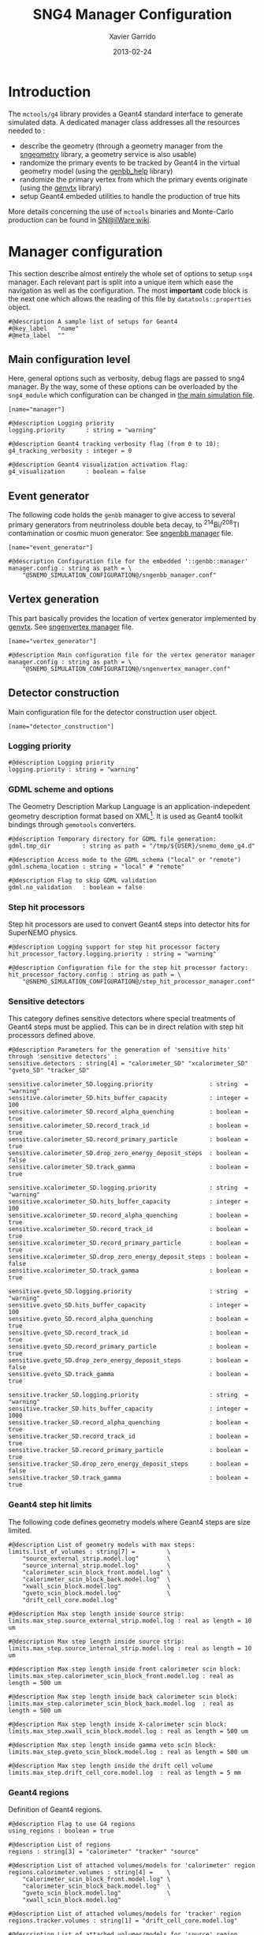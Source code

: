 #+TITLE:  SNG4 Manager Configuration
#+AUTHOR: Xavier Garrido
#+DATE:   2013-02-24
#+OPTIONS: ^:{}
#+STARTUP: entitiespretty

* Introduction

The =mctools/g4= library provides a Geant4 standard interface to generate simulated
data. A dedicated manager class addresses all the resources needed to :

- describe the geometry (through a geometry manager from the [[https://nemo.lpc-caen.in2p3.fr/wiki/sngeometry][sngeometry]]
  library, a geometry service is also usable)
- randomize the primary events to be tracked by Geant4 in the virtual geometry
  model (using the [[https://nemo.lpc-caen.in2p3.fr/wiki/genbb_help][genbb_help]] library)
- randomize the primary vertex from which the primary events originate (using
  the [[https://nemo.lpc-caen.in2p3.fr/wiki/genvtx][genvtx]] library)
- setup Geant4 embeded utilities to handle the production of true hits

More details concerning the use of =mctools= binaries and Monte-Carlo production
can be found in [[https://nemo.lpc-caen.in2p3.fr/wiki/SNSW_SNailWare_FAQ#Monte-Carloproduction][SN@ilWare wiki]].

* Manager configuration
:PROPERTIES:
:TANGLE: sng4_manager.conf
:END:

This section describe almost entirely the whole set of options to setup =sng4=
manager. Each relevant part is split into a unique item which ease the
navigation as well as the configuration. The most *important* code block is the
next one which allows the reading of this file by =datatools::properties= object.

#+BEGIN_SRC shell
  #@description A sample list of setups for Geant4
  #@key_label   "name"
  #@meta_label  ""
#+END_SRC

** Main configuration level
Here, general options such as verbosity, debug flags are passed to sng4
manager. By the way, some of these options can be overloaded by the
=sng4_module= which configuration can be changed in [[file:simulation_config.org][the main simulation file]].
#+BEGIN_SRC shell
  [name="manager"]

  #@description Logging priority
  logging.priority      : string = "warning"

  #@description Geant4 tracking verbosity flag (from 0 to 10):
  g4_tracking_verbosity : integer = 0

  #@description Geant4 visualization activation flag:
  g4_visualization      : boolean = false
#+END_SRC

** Event generator
The following code holds the =genbb= manager to give access to several primary
generators from neutrinoless double beta decay, to\nbsp^{214}Bi/^{208}Tl contamination or
cosmic muon generator. See [[file:sngenbb_manager.org][sngenbb manager]] file.
#+BEGIN_SRC shell
  [name="event_generator"]

  #@description Configuration file for the embedded '::genbb::manager'
  manager.config : string as path = \
      "@SNEMO_SIMULATION_CONFIGURATION@/sngenbb_manager.conf"
#+END_SRC

** Vertex generation
This part basically provides the location of vertex generator implemented by
[[https://nemo.lpc-caen.in2p3.fr/wiki/genvtx][genvtx]]. See [[file:sngenvertex_manager.org][sngenvertex manager]] file.
#+BEGIN_SRC shell
  [name="vertex_generator"]

  #@description Main configuration file for the vertex generator manager
  manager.config : string as path = \
      "@SNEMO_SIMULATION_CONFIGURATION@/sngenvertex_manager.conf"
#+END_SRC

** Detector construction
Main configuration file for the detector construction user object.
#+BEGIN_SRC shell
  [name="detector_construction"]
#+END_SRC
*** Logging priority
#+BEGIN_SRC shell
  #@description Logging priority
  logging.priority : string = "warning"
#+END_SRC

*** GDML scheme and options
The Geometry Description Markup Language is an application-indepedent geometry
description format based on XML[1]. It is used as Geant4 toolkit bindings
through =gemotools= converters.

#+BEGIN_SRC shell
  #@description Temporary directory for GDML file generation:
  gdml.tmp_dir         : string as path = "/tmp/${USER}/snemo_demo_g4.d"

  #@description Access mode to the GDML schema ("local" or "remote")
  gdml.schema_location : string = "local" # "remote"

  #@description Flag to skip GDML validation
  gdml.no_validation   : boolean = false
#+END_SRC

[1] http://gdml.web.cern.ch/GDML

*** Step hit processors
Step hit processors are used to convert Geant4 steps into detector hits for
SuperNEMO physics.
#+BEGIN_SRC shell
  #@description Logging support for step hit processor factory
  hit_processor_factory.logging.priority : string = "warning"

  #@description Configuration file for the step hit processor factory:
  hit_processor_factory.config : string as path = \
      "@SNEMO_SIMULATION_CONFIGURATION@/step_hit_processor_manager.conf"
#+END_SRC

*** Sensitive detectors
This category defines sensitive detectors where special treatments of Geant4 steps
must be applied. This can be in direct relation with step hit processors defined above.
#+BEGIN_SRC shell
  #@description Parameters for the generation of 'sensitive hits' through 'sensitive detectors' :
  sensitive.detectors : string[4] = "calorimeter_SD" "xcalorimeter_SD" "gveto_SD" "tracker_SD"

  sensitive.calorimeter_SD.logging.priority                : string  = "warning"
  sensitive.calorimeter_SD.hits_buffer_capacity            : integer = 100
  sensitive.calorimeter_SD.record_alpha_quenching          : boolean = true
  sensitive.calorimeter_SD.record_track_id                 : boolean = true
  sensitive.calorimeter_SD.record_primary_particle         : boolean = true
  sensitive.calorimeter_SD.drop_zero_energy_deposit_steps  : boolean = false
  sensitive.calorimeter_SD.track_gamma                     : boolean = true

  sensitive.xcalorimeter_SD.logging.priority               : string  = "warning"
  sensitive.xcalorimeter_SD.hits_buffer_capacity           : integer = 100
  sensitive.xcalorimeter_SD.record_alpha_quenching         : boolean = true
  sensitive.xcalorimeter_SD.record_track_id                : boolean = true
  sensitive.xcalorimeter_SD.record_primary_particle        : boolean = true
  sensitive.xcalorimeter_SD.drop_zero_energy_deposit_steps : boolean = false
  sensitive.xcalorimeter_SD.track_gamma                    : boolean = true

  sensitive.gveto_SD.logging.priority                      : string  = "warning"
  sensitive.gveto_SD.hits_buffer_capacity                  : integer = 100
  sensitive.gveto_SD.record_alpha_quenching                : boolean = true
  sensitive.gveto_SD.record_track_id                       : boolean = true
  sensitive.gveto_SD.record_primary_particle               : boolean = true
  sensitive.gveto_SD.drop_zero_energy_deposit_steps        : boolean = false
  sensitive.gveto_SD.track_gamma                           : boolean = true

  sensitive.tracker_SD.logging.priority                    : string  = "warning"
  sensitive.tracker_SD.hits_buffer_capacity                : integer = 1000
  sensitive.tracker_SD.record_alpha_quenching              : boolean = true
  sensitive.tracker_SD.record_track_id                     : boolean = true
  sensitive.tracker_SD.record_primary_particle             : boolean = true
  sensitive.tracker_SD.drop_zero_energy_deposit_steps      : boolean = false
  sensitive.tracker_SD.track_gamma                         : boolean = true
#+END_SRC

*** Geant4 step hit limits
The following code defines geometry models where Geant4 steps are size limited.
#+BEGIN_SRC shell
  #@description List of geometry models with max steps:
  limits.list_of_volumes : string[7] =         \
      "source_external_strip.model.log"        \
      "source_internal_strip.model.log"        \
      "calorimeter_scin_block_front.model.log" \
      "calorimeter_scin_block_back.model.log"  \
      "xwall_scin_block.model.log"             \
      "gveto_scin_block.model.log"             \
      "drift_cell_core.model.log"

  #@description Max step length inside source strip:
  limits.max_step.source_external_strip.model.log : real as length = 10 um

  #@description Max step length inside source strip:
  limits.max_step.source_internal_strip.model.log : real as length = 10 um

  #@description Max step length inside front calorimeter scin block:
  limits.max_step.calorimeter_scin_block_front.model.log : real as length = 500 um

  #@description Max step length inside back calorimeter scin block:
  limits.max_step.calorimeter_scin_block_back.model.log  : real as length = 500 um

  #@description Max step length inside X-calorimeter scin block:
  limits.max_step.xwall_scin_block.model.log : real as length = 500 um

  #@description Max step length inside gamma veto scin block:
  limits.max_step.gveto_scin_block.model.log : real as length = 500 um

  #@description Max step length inside the drift cell volume
  limits.max_step.drift_cell_core.model.log  : real as length = 5 mm
#+END_SRC

*** Geant4 regions
Definition of Geant4 regions.
#+BEGIN_SRC shell
  #@description Flag to use G4 regions
  using_regions : boolean = true

  #@description List of regions
  regions : string[3] = "calorimeter" "tracker" "source"

  #@description List of attached volumes/models for 'calorimeter' region
  regions.calorimeter.volumes : string[4] =    \
      "calorimeter_scin_block_front.model.log" \
      "calorimeter_scin_block_back.model.log"  \
      "gveto_scin_block.model.log"             \
      "xwall_scin_block.model.log"

  #@description List of attached volumes/models for 'tracker' region
  regions.tracker.volumes : string[1] = "drift_cell_core.model.log"

  #@description List of attached volumes/models for 'source' region
  regions.source.volumes : string[2] =  \
      "source_external_strip.model.log" \
      "source_internal_strip.model.log"
#+END_SRC

*** Magnetic field
#+BEGIN_SRC shell
  #@description Flag to use magnetic field
  using_magnetic_field : boolean = true

  #@description Logging priority threshold of the embedded Geant4 magnetic fields
  magnetic_field.logging.priority : string = "warning"

  #@description Name of the magnetic field geometry plugin
  magnetic_field.plugin_name : string = "fields_driver"

  #@description Name of the associated fields
  magnetic_field.associations : string[1] = "module"

  #@description SetDeltaChord miss distance (mm):
  magnetic_field.miss_distance : real as length = 0.5 mm
#+END_SRC

** Physics list
In the development of a Geant4-based application, it is the user's
responsibility to decide which physics processes are required, and then to
include them in the physics list. The next lines are just aliases to relevant
phycical processes for SuperNEMO.
#+BEGIN_SRC shell
  [name="physics_list"]
#+END_SRC

*** Logging priority
#+BEGIN_SRC shell
  #@description Logging priority
  logging.priority : string = "warning"
#+END_SRC

*** SuperNEMO physics plugins
#+BEGIN_SRC shell
  #@description List of physics constructors
  physics_constructors.names : string[2] = "particles" "em"

  #@description Class ID of the physics constructors named 'particles'
  physics_constructors.particles.id     : string = "mctools::g4::particles_physics_constructor"

  #@description Configuration file of the physics constructors named 'particles'
  physics_constructors.particles.config : string as path = \
      "@SNEMO_SIMULATION_CONFIGURATION@/snparticles.conf"

  #@description Class ID of the physics constructors named 'em'
  physics_constructors.em.id            : string = "mctools::g4::em_physics_constructor"

  #@description Configuration file of the physics constructors named 'em'
  physics_constructors.em.config        : string as path = \
      "@SNEMO_SIMULATION_CONFIGURATION@/snem_processes.conf"
#+END_SRC

**** Particle physics constructor
:PROPERTIES:
:TANGLE: snparticles.conf
:END:
Quite experimental try to set particles used within SuperNEMO "framework".
#+BEGIN_SRC shell
  #@config Configuration parameters for the particles Geant4 physics constructor

  #@description The activation flag for geantinos (neutral and charged, default: 0)
  #use_geantinos               : boolean = false

  #@description The activation flag for optical photons (default: 0)
  #use_optical_photons         : boolean = false

  #@description The activation flag for muon leptons (default: 0)
  #use_muon_leptons         : boolean = false

  #@description The activation flag for tau leptons (default: 0)
  #use_tau_leptons          : boolean = false

  #@description The activation flag for light mesons (default: 0)
  #use_light_mesons         : boolean = false

  #@description The activation flag for charm mesons (default: 0)
  #use_charm_mesons         : boolean = false

  #@description The activation flag for bottom mesons (default: 0)
  #use_bottom_mesons        : boolean = false

  #@description The activation flag for nucleons (default: 1)
  use_nucleons             : boolean = true

  #@description The activation flag for strange baryons (default: 0)
  #use_strange_baryons      : boolean = false

  #@description The activation flag for charm baryons (default: 0)
  #use_charm_baryons        : boolean = false

  #@description The activation flag for bottom baryons (default: 0)
  #use_bottom_baryons       : boolean = false

  #@description The activation flag for light nuclei (default: 1)
  use_light_nuclei         : boolean = true

  #@description The activation flag for light anti-nuclei (default: 0)
  #use_light_anti_nuclei    : boolean = false

  #@description The activation flag for generic ion (default: 0)
  use_generic_ion          : boolean = true
#+END_SRC

**** EM physics process
:PROPERTIES:
:TANGLE: snem_processes.conf
:END:
***** General settings
#+BEGIN_SRC shell
  #@config Configuration parameters for the electro-magnetic Geant4 physics constructor

  #@description Electro-magntox interaction model (value in: "standard", "low_energy", "penelope")
  em.model : string = "standard"
#+END_SRC
***** Electrons/positrons
#+BEGIN_SRC shell
  #@description The activation flag for electron/positron ionisation (energy loss/delta ray production)
  em.electron.ionisation           : boolean = true

  #@description The activation flag for electron/positron multiple scatterring process
  em.electron.multiple_scatterring : boolean = true

  #@description The activation flag for electron/positron multiple scatterring process
  em.electron.multiple_scatterring.use_distance_to_boundary: boolean = true

  #@description The range factor for electron/positron multiple scatterring process
  em.electron.multiple_scatterring.range_factor: real = 0.005

  #@description The activation flag for electron/positron bremsstrahlung process
  em.electron.bremsstrahlung       : boolean = true

  #@description The activation flag for electron/positron step limiter process
  em.electron.step_limiter         : boolean = true

  #@description The activation flag for positron pannihilation
  em.positron.annihilation         : boolean = true
#+END_SRC
***** Gammas
#+BEGIN_SRC shell
  #@description The activation flag for Rayleigh scattering
  em.gamma.rayleigh_scattering  : boolean = false

  #@description The activation flag for photoelectric effect
  em.gamma.photo_electric       : boolean = true

  #@description The activation flag for Compton scattering
  em.gamma.compton_scattering   : boolean = true

  #@description The activation flag for gamma conversion
  em.gamma.conversion           : boolean = true

  #@description The activation flag for gamma conversion to muons
  em.gamma.conversion_to_muons  : boolean = false
#+END_SRC
***** Muons
#+BEGIN_SRC shell
  #@description The activation flag for muon ionisation
  em.muon.ionisation           : boolean = false

  #@description The activation flag for muon multiple scatterring process
  em.muon.multiple_scatterring : boolean = false

  #@description The activation flag for muon pair production
  em.muon.pair_production      : boolean = false

  #@description The activation flag for muon bremsstrahlung process
  em.muon.bremsstrahlung       : boolean = false

  #@description The activation flag for muon step limiter process
  em.muon.step_limiter         : boolean = false
#+END_SRC
***** Ions
#+BEGIN_SRC shell
  #@description The activation flag for ion ionisation
  em.ion.ionisation           : boolean = true

  #@description The activation flag for ion multiple scatterring process
  em.ion.multiple_scatterring : boolean = true

  #@description The activation flag for ion step limiter process
  em.ion.step_limiter         : boolean = true
#+END_SRC
***** Deexcitation
#+BEGIN_SRC shell
  #@description The activation flag for deexcitation fluorescence process
  #em.deexcitation.fluo         : boolean = false

  #@description The activation flag for Auger process
  #em.deexcitation.auger        : boolean = false

  #@description The activation flag for PIXE
  #em.deexcitation.pixe         : boolean = false

  #@description The activation model for PIXE cross-sections
  #em.deexcitation.pixe.model   : string = "Empirical"

  #@description The regions where to apply some deexcitation process
  #em.deexcitation.regions : string[2] = "A" "B"

  #@description The activation flag for deexcitation fluorescence process in region "A"
  #em.deexcitation.regions.A.fluo  : boolean = true

  #@description The activation flag for Auger process in region "A"
  #em.deexcitation.regions.A.auger : boolean = true

  #@description The activation flag for PIXE in region "A"
  #em.deexcitation.regions.A.pixe  : boolean = true

  #@description The activation flag for deexcitation fluorescence process in region "B"
  #em.deexcitation.regions.B.fluo  : boolean = true

  #@description The activation flag for Auger process in region "B"
  #em.deexcitation.regions.B.auger : boolean = true

  #@description The activation flag for PIXE in region "B"
  #em.deexcitation.regions.B.pixe  : boolean = true
#+END_SRC
*** Using Geant4 region cuts
These cuts are related to some production processes and then, define some
minimal step hit size given the detector region.
#+BEGIN_SRC shell
  #@description Activate the use of specific cuts
  using_production_cuts : boolean = true

  #@description The energy low edge for cuts
  production_cuts.low_energy    : real as energy  = 1 keV

  #@description The energy high edge for cuts
  production_cuts.high_energy   : real as energy = 100 MeV

  #@description The production cut default value
  production_cuts.default_value : real as length = 1.0 mm

  #@description The production cut for gamma
  production_cuts.gamma : real as length = 1.0 mm

  #@description The production cut for electron
  production_cuts.electron : real as length = 1.0 mm

  #@description The production cut for positron
  production_cuts.positron : real as length = 1.0 mm

  #@description The production cut for proton
  production_cuts.proton : real as length = 1.0 mm

  #@description List of region with production cut
  production_cuts.regions : string[3] = "calorimeter" "tracker" "source"

  #@description Production cut value for region "calorimeter"
  production_cuts.regions.calorimeter.gamma : real as length = 1.0 mm

  #@description Production cut value for region "calorimeter"
  production_cuts.regions.calorimeter.electron : real as length = 1.0 mm

  #@description Production cut value for region "tracker"
  production_cuts.regions.tracker.gamma : real as length = 0.5 mm

  #@description Production cut value for region "tracker"
  production_cuts.regions.tracker.electron : real as length = 0.5 mm

  #@description Production cut value for region "source"
  production_cuts.regions.source.gamma : real as length = 0.05 mm

  #@description Production cut value for region "source"
  production_cuts.regions.source.electron : real as length = 0.05 mm
#+END_SRC

** Geant4 related action
The last part of the configuration concerned Geant4 actions but do not hold a
lot of options.

*** Run action
#+BEGIN_SRC shell
  [name="run_action"]

  #@description Logging priority :
  logging.priority : string = "warning"

  #@description Run action event number print modulo :
  #number_events_modulo : integer = 100

  #@description If set, this flag forbids the generation of output files :
  file.no_save : boolean = true
#+END_SRC

*** Event action
#+BEGIN_SRC shell
  [name="event_action"]

  #@description Logging priority :
  logging.priority : string = "warning"
#+END_SRC

*** Primary generator action
#+BEGIN_SRC shell
  [name="primary_generator_action"]

  #@config Configuration of the primary generator action

  #@description Primary generator action logging priority
  logging.priority : string = "warning"
#+END_SRC
*** Tracking action
#+BEGIN_SRC shell
  [name="tracking_action"]

  #@description Logging priority :
  logging.priority : string = "warning"
#+END_SRC

*** Stepping action
#+BEGIN_SRC shell
  [name="stepping_action"]

  #@description Logging priority :
  logging.priority : string = "warning"
#+END_SRC

*** Stacking action
#+BEGIN_SRC shell
  [name="stacking_action"]

  #@description Logging priority :
  logging.priority : string = "warning"

  #@description Kill secondary particles within some volumes :
  # kill_particles : boolean = false

  #@description Kill secondary particles within some volumes :
  #kill_particles.volumes : string[1] = "drift_cell_core"

  #@description Kill secondary particles within some materials :
  #kill_particles.materials : string[1] = "tracking_gas"
#+END_SRC
